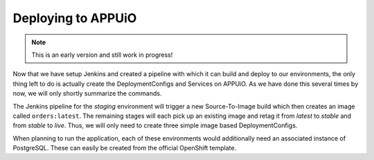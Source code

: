Deploying to APPUiO
==================

.. note:: This is an early version and still work in progress!

Now that we have setup Jenkins and created a pipeline with which it can build and deploy to our environments, the only thing left to do is actually create the DeploymentConfigs and Services on APPUiO. As we have done this several times by now, we will only shortly summarize the commands.

The Jenkins pipeline for the *staging* environment will trigger a new Source-To-Image build which then creates an image called ``orders:latest``. The remaining stages will each pick up an existing image and retag it from *latest* to *stable* and from *stable* to *live*. Thus, we will only need to create three simple image based DeploymentConfigs.

.. code-block:: bash
    $ oc new-app orders:latest --name orders-staging

.. code-block:: bash
    $ oc new-app orders:stable --name orders-preprod

.. code-block:: bash
    $ oc new-app orders:live --name orders-preprod

When planning to run the application, each of these environments would additionally need an associated instance of PostgreSQL. These can easily be created from the official OpenShift template.